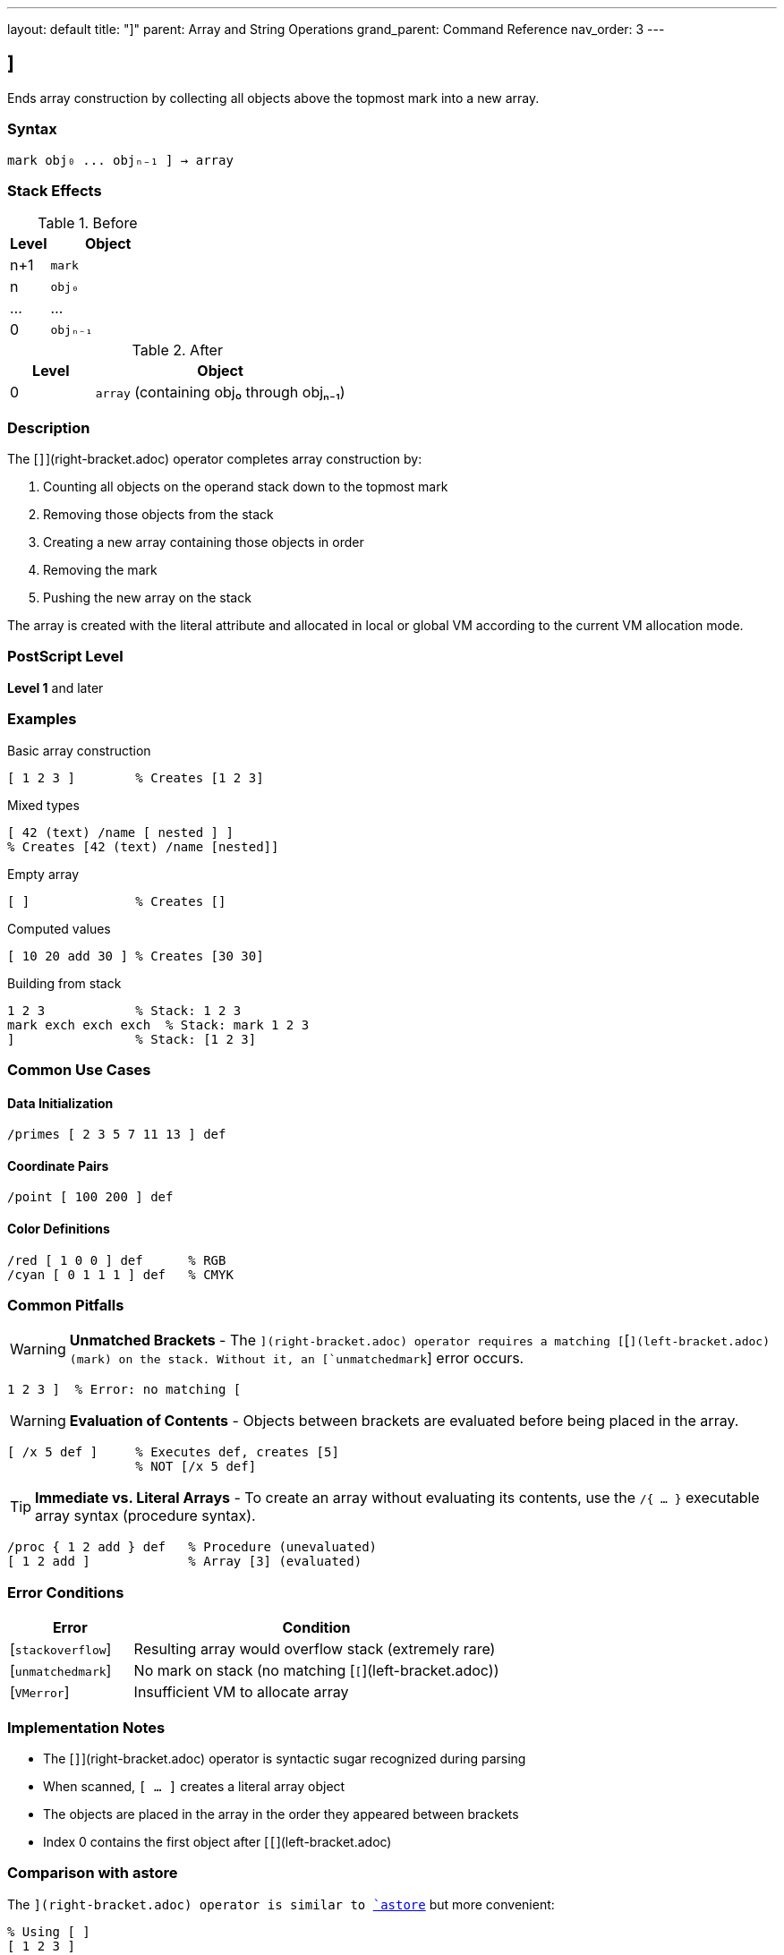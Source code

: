 ---
layout: default
title: "]"
parent: Array and String Operations
grand_parent: Command Reference
nav_order: 3
---

== ]

Ends array construction by collecting all objects above the topmost mark into a new array.

=== Syntax

----
mark obj₀ ... objₙ₋₁ ] → array
----

=== Stack Effects

.Before
[cols="1,3"]
|===
| Level | Object

| n+1
| `mark`

| n
| `obj₀`

| ...
| ...

| 0
| `objₙ₋₁`
|===

.After
[cols="1,3"]
|===
| Level | Object

| 0
| `array` (containing obj₀ through objₙ₋₁)
|===

=== Description

The [`]`](right-bracket.adoc) operator completes array construction by:

1. Counting all objects on the operand stack down to the topmost mark
2. Removing those objects from the stack
3. Creating a new array containing those objects in order
4. Removing the mark
5. Pushing the new array on the stack

The array is created with the literal attribute and allocated in local or global VM according to the current VM allocation mode.

=== PostScript Level

*Level 1* and later

=== Examples

.Basic array construction
[source,postscript]
----
[ 1 2 3 ]        % Creates [1 2 3]
----

.Mixed types
[source,postscript]
----
[ 42 (text) /name [ nested ] ]
% Creates [42 (text) /name [nested]]
----

.Empty array
[source,postscript]
----
[ ]              % Creates []
----

.Computed values
[source,postscript]
----
[ 10 20 add 30 ] % Creates [30 30]
----

.Building from stack
[source,postscript]
----
1 2 3            % Stack: 1 2 3
mark exch exch exch  % Stack: mark 1 2 3
]                % Stack: [1 2 3]
----

=== Common Use Cases

==== Data Initialization

[source,postscript]
----
/primes [ 2 3 5 7 11 13 ] def
----

==== Coordinate Pairs

[source,postscript]
----
/point [ 100 200 ] def
----

==== Color Definitions

[source,postscript]
----
/red [ 1 0 0 ] def      % RGB
/cyan [ 0 1 1 1 ] def   % CMYK
----

=== Common Pitfalls

WARNING: *Unmatched Brackets* - The [`]`](right-bracket.adoc) operator requires a matching [`[`](left-bracket.adoc) (mark) on the stack. Without it, an [`unmatchedmark`] error occurs.

[source,postscript]
----
1 2 3 ]  % Error: no matching [
----

WARNING: *Evaluation of Contents* - Objects between brackets are evaluated before being placed in the array.

[source,postscript]
----
[ /x 5 def ]     % Executes def, creates [5]
                 % NOT [/x 5 def]
----

TIP: *Immediate vs. Literal Arrays* - To create an array without evaluating its contents, use the `/{ ... }` executable array syntax (procedure syntax).

[source,postscript]
----
/proc { 1 2 add } def   % Procedure (unevaluated)
[ 1 2 add ]             % Array [3] (evaluated)
----

=== Error Conditions

[cols="1,3"]
|===
| Error | Condition

| [`stackoverflow`]
| Resulting array would overflow stack (extremely rare)

| [`unmatchedmark`]
| No mark on stack (no matching [`[`](left-bracket.adoc))

| [`VMerror`]
| Insufficient VM to allocate array
|===

=== Implementation Notes

* The [`]`](right-bracket.adoc) operator is syntactic sugar recognized during parsing
* When scanned, `[ ... ]` creates a literal array object
* The objects are placed in the array in the order they appeared between brackets
* Index 0 contains the first object after [`[`](left-bracket.adoc)

=== Comparison with astore

The [`]`](right-bracket.adoc) operator is similar to xref:astore.adoc[`astore`] but more convenient:

[source,postscript]
----
% Using [ ]
[ 1 2 3 ]

% Equivalent using astore
1 2 3 3 array astore
----

The bracket syntax is clearer and doesn't require knowing the count in advance.

=== See Also

* xref:left-bracket.adoc[`[`] - Begin array construction
* xref:../stack-manipulation/mark.adoc[`mark`] - Push mark object
* xref:../stack-manipulation/cleartomark.adoc[`cleartomark`] - Clear to mark
* xref:array.adoc[`array`] - Create uninitialized array
* xref:astore.adoc[`astore`] - Store stack into array
* xref:packedarray.adoc[`packedarray`] - Create read-only array